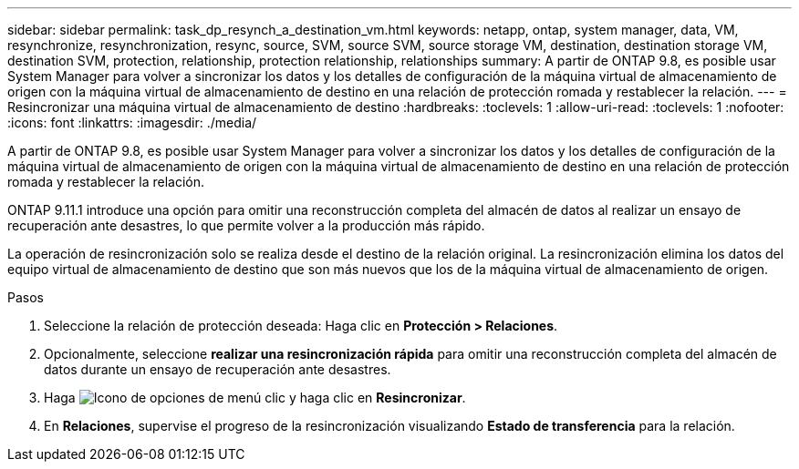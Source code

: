 ---
sidebar: sidebar 
permalink: task_dp_resynch_a_destination_vm.html 
keywords: netapp, ontap, system manager, data, VM, resynchronize, resynchronization, resync, source, SVM, source SVM, source storage VM, destination, destination storage VM, destination SVM, protection, relationship, protection relationship, relationships 
summary: A partir de ONTAP 9.8, es posible usar System Manager para volver a sincronizar los datos y los detalles de configuración de la máquina virtual de almacenamiento de origen con la máquina virtual de almacenamiento de destino en una relación de protección romada y restablecer la relación. 
---
= Resincronizar una máquina virtual de almacenamiento de destino
:hardbreaks:
:toclevels: 1
:allow-uri-read: 
:toclevels: 1
:nofooter: 
:icons: font
:linkattrs: 
:imagesdir: ./media/


[role="lead"]
A partir de ONTAP 9.8, es posible usar System Manager para volver a sincronizar los datos y los detalles de configuración de la máquina virtual de almacenamiento de origen con la máquina virtual de almacenamiento de destino en una relación de protección romada y restablecer la relación.

ONTAP 9.11.1 introduce una opción para omitir una reconstrucción completa del almacén de datos al realizar un ensayo de recuperación ante desastres, lo que permite volver a la producción más rápido.

La operación de resincronización solo se realiza desde el destino de la relación original. La resincronización elimina los datos del equipo virtual de almacenamiento de destino que son más nuevos que los de la máquina virtual de almacenamiento de origen.

.Pasos
. Seleccione la relación de protección deseada: Haga clic en *Protección > Relaciones*.
. Opcionalmente, seleccione *realizar una resincronización rápida* para omitir una reconstrucción completa del almacén de datos durante un ensayo de recuperación ante desastres.
. Haga image:icon_kabob.gif["Icono de opciones de menú"] clic y haga clic en *Resincronizar*.
. En *Relaciones*, supervise el progreso de la resincronización visualizando *Estado de transferencia* para la relación.


